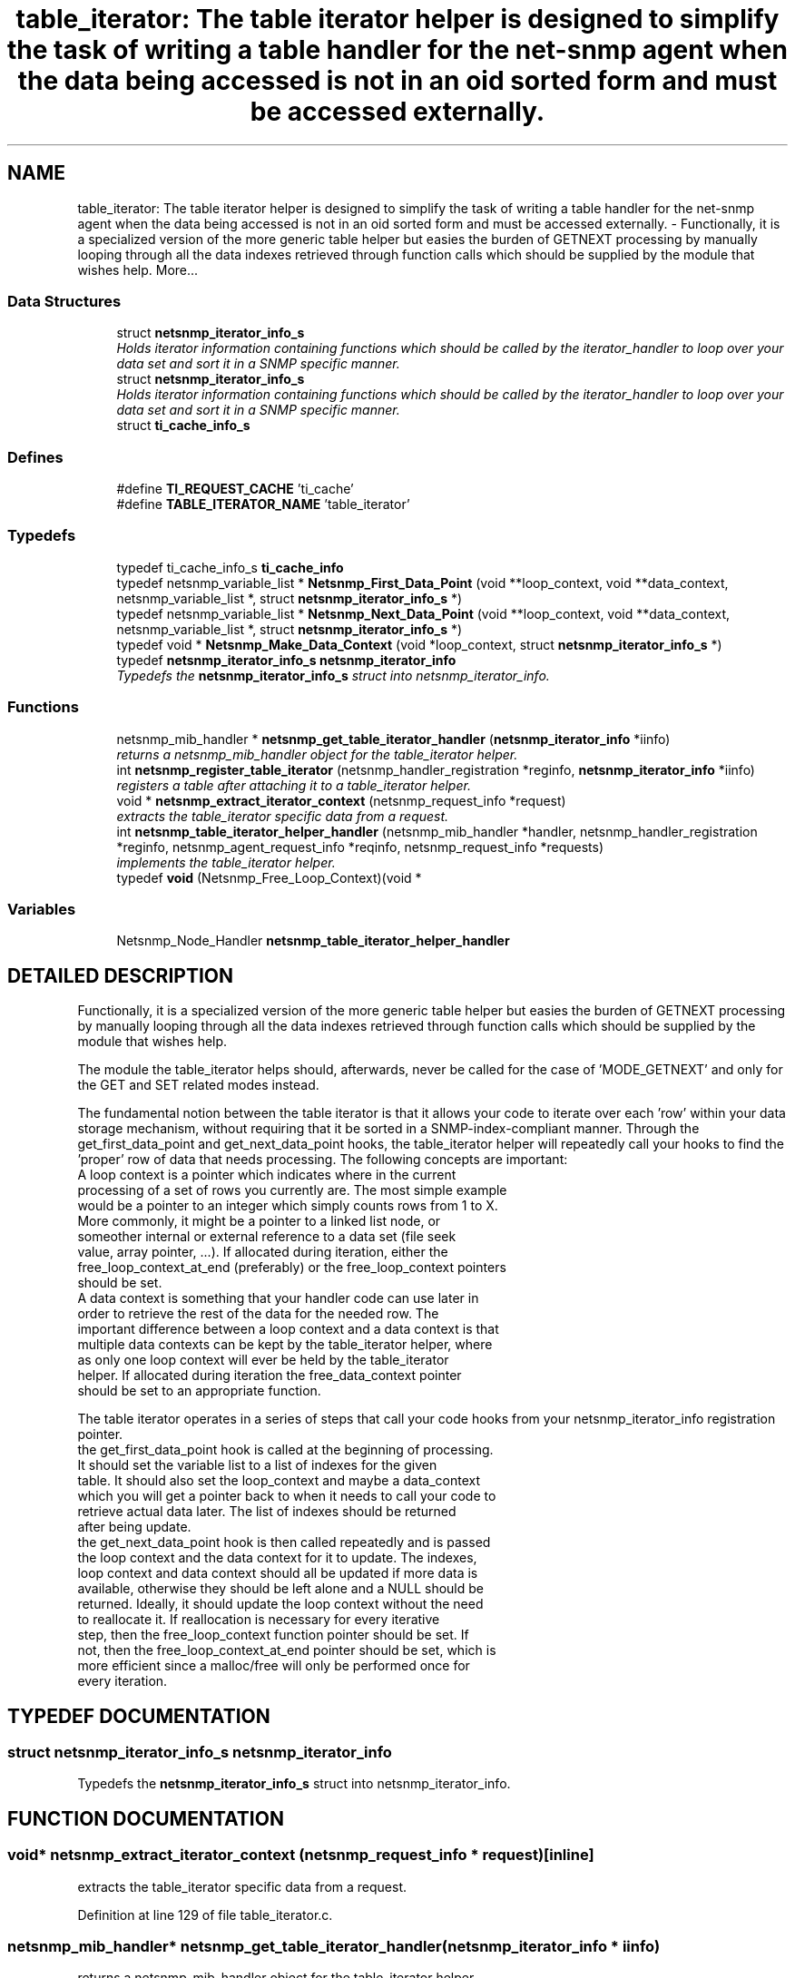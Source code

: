 .TH "table_iterator: The table iterator helper is designed to simplify the task of writing a table handler for the net-snmp agent when the data being accessed is not in an oid sorted form and must be accessed externally." 3 "28 Oct 2003" "net-snmp" \" -*- nroff -*-
.ad l
.nh
.SH NAME
table_iterator: The table iterator helper is designed to simplify the task of writing a table handler for the net-snmp agent when the data being accessed is not in an oid sorted form and must be accessed externally. \- Functionally, it is a specialized version of the more generic table helper but easies the burden of GETNEXT processing by manually looping through all the data indexes retrieved through function calls which should be supplied by the module that wishes help. 
More...
.SS "Data Structures"

.in +1c
.ti -1c
.RI "struct \fBnetsnmp_iterator_info_s\fP"
.br
.RI "\fIHolds iterator information containing functions which should be called by the iterator_handler to loop over your data set and sort it in a SNMP specific manner.\fP"
.ti -1c
.RI "struct \fBnetsnmp_iterator_info_s\fP"
.br
.RI "\fIHolds iterator information containing functions which should be called by the iterator_handler to loop over your data set and sort it in a SNMP specific manner.\fP"
.ti -1c
.RI "struct \fBti_cache_info_s\fP"
.br
.in -1c
.SS "Defines"

.in +1c
.ti -1c
.RI "#define \fBTI_REQUEST_CACHE\fP   'ti_cache'"
.br
.ti -1c
.RI "#define \fBTABLE_ITERATOR_NAME\fP   'table_iterator'"
.br
.in -1c
.SS "Typedefs"

.in +1c
.ti -1c
.RI "typedef ti_cache_info_s \fBti_cache_info\fP"
.br
.ti -1c
.RI "typedef netsnmp_variable_list * \fBNetsnmp_First_Data_Point\fP (void **loop_context, void **data_context, netsnmp_variable_list *, struct \fBnetsnmp_iterator_info_s\fP *)"
.br
.ti -1c
.RI "typedef netsnmp_variable_list * \fBNetsnmp_Next_Data_Point\fP (void **loop_context, void **data_context, netsnmp_variable_list *, struct \fBnetsnmp_iterator_info_s\fP *)"
.br
.ti -1c
.RI "typedef void * \fBNetsnmp_Make_Data_Context\fP (void *loop_context, struct \fBnetsnmp_iterator_info_s\fP *)"
.br
.ti -1c
.RI "typedef \fBnetsnmp_iterator_info_s\fP \fBnetsnmp_iterator_info\fP"
.br
.RI "\fITypedefs the \fBnetsnmp_iterator_info_s\fP struct into netsnmp_iterator_info.\fP"
.in -1c
.SS "Functions"

.in +1c
.ti -1c
.RI "netsnmp_mib_handler * \fBnetsnmp_get_table_iterator_handler\fP (\fBnetsnmp_iterator_info\fP *iinfo)"
.br
.RI "\fIreturns a netsnmp_mib_handler object for the table_iterator helper.\fP"
.ti -1c
.RI "int \fBnetsnmp_register_table_iterator\fP (netsnmp_handler_registration *reginfo, \fBnetsnmp_iterator_info\fP *iinfo)"
.br
.RI "\fIregisters a table after attaching it to a table_iterator helper.\fP"
.ti -1c
.RI "void * \fBnetsnmp_extract_iterator_context\fP (netsnmp_request_info *request)"
.br
.RI "\fIextracts the table_iterator specific data from a request.\fP"
.ti -1c
.RI "int \fBnetsnmp_table_iterator_helper_handler\fP (netsnmp_mib_handler *handler, netsnmp_handler_registration *reginfo, netsnmp_agent_request_info *reqinfo, netsnmp_request_info *requests)"
.br
.RI "\fIimplements the table_iterator helper.\fP"
.ti -1c
.RI "typedef \fBvoid\fP (Netsnmp_Free_Loop_Context)(void *"
.br
.in -1c
.SS "Variables"

.in +1c
.ti -1c
.RI "Netsnmp_Node_Handler \fBnetsnmp_table_iterator_helper_handler\fP"
.br
.in -1c
.SH "DETAILED DESCRIPTION"
.PP 
Functionally, it is a specialized version of the more generic table helper but easies the burden of GETNEXT processing by manually looping through all the data indexes retrieved through function calls which should be supplied by the module that wishes help.
.PP
The module the table_iterator helps should, afterwards, never be called for the case of 'MODE_GETNEXT' and only for the GET and SET related modes instead.
.PP
The fundamental notion between the table iterator is that it allows your code to iterate over each 'row' within your data storage mechanism, without requiring that it be sorted in a SNMP-index-compliant manner. Through the get_first_data_point and get_next_data_point hooks, the table_iterator helper will repeatedly call your hooks to find the 'proper' row of data that needs processing. The following concepts are important:
.PP
.TP
A loop context is a pointer which indicates where in the current processing of a set of rows you currently are. The most simple example would be a pointer to an integer which simply counts rows from 1 to X. More commonly, it might be a pointer to a linked list node, or someother internal or external reference to a data set (file seek value, array pointer, ...). If allocated during iteration, either the free_loop_context_at_end (preferably) or the free_loop_context pointers should be set.
.PP
.TP
A data context is something that your handler code can use later in order to retrieve the rest of the data for the needed row. The important difference between a loop context and a data context is that multiple data contexts can be kept by the table_iterator helper, where as only one loop context will ever be held by the table_iterator helper. If allocated during iteration the free_data_context pointer should be set to an appropriate function.
.PP
The table iterator operates in a series of steps that call your code hooks from your netsnmp_iterator_info registration pointer.
.PP
.TP
the get_first_data_point hook is called at the beginning of processing. It should set the variable list to a list of indexes for the given table. It should also set the loop_context and maybe a data_context which you will get a pointer back to when it needs to call your code to retrieve actual data later. The list of indexes should be returned after being update.
.PP
.TP
the get_next_data_point hook is then called repeatedly and is passed the loop context and the data context for it to update. The indexes, loop context and data context should all be updated if more data is available, otherwise they should be left alone and a NULL should be returned. Ideally, it should update the loop context without the need to reallocate it. If reallocation is necessary for every iterative step, then the free_loop_context function pointer should be set. If not, then the free_loop_context_at_end pointer should be set, which is more efficient since a malloc/free will only be performed once for every iteration. 
.PP
.SH "TYPEDEF DOCUMENTATION"
.PP 
.SS "struct \fBnetsnmp_iterator_info_s\fP netsnmp_iterator_info"
.PP
Typedefs the \fBnetsnmp_iterator_info_s\fP struct into netsnmp_iterator_info.
.PP
.SH "FUNCTION DOCUMENTATION"
.PP 
.SS "void* netsnmp_extract_iterator_context (netsnmp_request_info * request)\fC [inline]\fP"
.PP
extracts the table_iterator specific data from a request.
.PP
Definition at line 129 of file table_iterator.c.
.SS "netsnmp_mib_handler* netsnmp_get_table_iterator_handler (\fBnetsnmp_iterator_info\fP * iinfo)"
.PP
returns a netsnmp_mib_handler object for the table_iterator helper.
.PP
Definition at line 100 of file table_iterator.c.
.SS "int netsnmp_register_table_iterator (netsnmp_handler_registration * reginfo, \fBnetsnmp_iterator_info\fP * iinfo)"
.PP
registers a table after attaching it to a table_iterator helper.
.PP
Definition at line 116 of file table_iterator.c.
.PP
References netsnmp_iterator_info_s::table_reginfo.
.SS "int netsnmp_table_iterator_helper_handler (netsnmp_mib_handler * handler, netsnmp_handler_registration * reginfo, netsnmp_agent_request_info * reqinfo, netsnmp_request_info * requests)"
.PP
implements the table_iterator helper.
.PP
Definition at line 208 of file table_iterator.c.
.PP
References netsnmp_iterator_info_s::flags, netsnmp_iterator_info_s::free_data_context, netsnmp_iterator_info_s::free_loop_context, netsnmp_iterator_info_s::free_loop_context_at_end, netsnmp_iterator_info_s::get_first_data_point, netsnmp_iterator_info_s::get_next_data_point, and netsnmp_iterator_info_s::table_reginfo.
